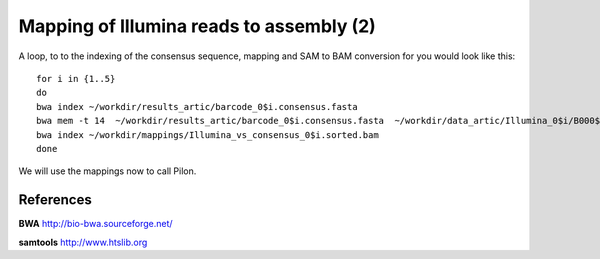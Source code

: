 Mapping of Illumina reads to assembly (2)
-------------------------------------

A loop, to to the indexing of the consensus sequence, mapping and SAM to BAM conversion for you would look like this::

  for i in {1..5}
  do 
  bwa index ~/workdir/results_artic/barcode_0$i.consensus.fasta
  bwa mem -t 14  ~/workdir/results_artic/barcode_0$i.consensus.fasta  ~/workdir/data_artic/Illumina_0$i/B000${i}_S${i}_L001_R1_001.fastq.gz ~/workdir/data_artic/Illumina_0${i}/B000${i}_S${i}_L001_R2_001.fastq.gz | samtools view -b - | samtools sort > ~/workdir/mappings/Illumina_vs_consensus_0$i.sorted.bam
  bwa index ~/workdir/mappings/Illumina_vs_consensus_0$i.sorted.bam
  done

We will use the mappings now to call Pilon.


References
^^^^^^^^^^

**BWA** http://bio-bwa.sourceforge.net/

**samtools** http://www.htslib.org
